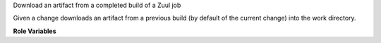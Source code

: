 Download an artifact from a completed build of a Zuul job

Given a change downloads an artifact from a previous build (by default
of the current change) into the work directory.

**Role Variables**

.. zuul:rolevar:: download_artifact_api

   The Zuul API endpoint to use.  Example: ``https://zuul.example.org/api/tenant/{{ zuul.tenant }}``

.. zuul:rolevar:: download_artifact_pipeline

   The pipeline in which the previous build ran.

.. zuul:rolevar:: download_artifact_job

   The job of the previous build.

.. zuul:rolevar:: download_artifact_name

   The artifact name.

.. zuul:rolevar:: download_artifact_query
   :default: change={{ zuul.change }}&patchset={{ zuul.patchset }}&pipeline={{ download_artifact_pipeline }}&job_name={{ download_artifact_job }}

   The query to use to find the build.  This should return exactly one
   result.  Normally the default is used.
